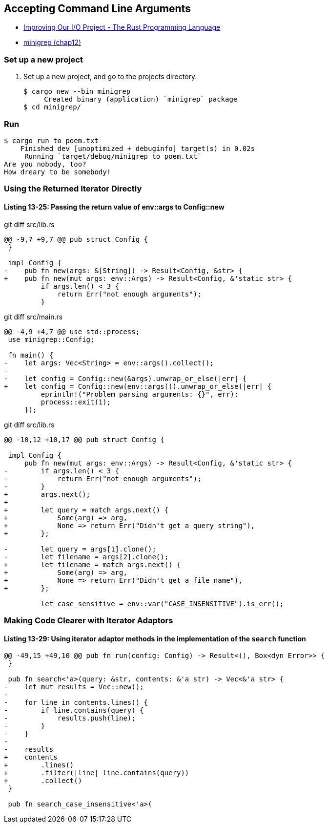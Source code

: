 == Accepting Command Line Arguments

* https://doc.rust-lang.org/book/ch13-03-improving-our-io-project.html[Improving Our I/O Project - The Rust Programming Language^]
* <<../../chap12/minigrep/README.adoc#,minigrep (chap12)>>

=== Set up a new project
. Set up a new project, and go to the projects directory.
+
[source,console]
----
$ cargo new --bin minigrep
     Created binary (application) `minigrep` package
$ cd minigrep/
----

=== Run

[source,console]
----
$ cargo run to poem.txt
    Finished dev [unoptimized + debuginfo] target(s) in 0.02s
     Running `target/debug/minigrep to poem.txt`
Are you nobody, too?
How dreary to be somebody!
----

=== Using the Returned Iterator Directly

==== Listing 13-25: Passing the return value of env::args to Config::new

[source,diff]
.git diff src/lib.rs
----
@@ -9,7 +9,7 @@ pub struct Config {
 }

 impl Config {
-    pub fn new(args: &[String]) -> Result<Config, &str> {
+    pub fn new(mut args: env::Args) -> Result<Config, &'static str> {
         if args.len() < 3 {
             return Err("not enough arguments");
         }
----

[source,diff]
.git diff src/main.rs
----
@@ -4,9 +4,7 @@ use std::process;
 use minigrep::Config;
 
 fn main() {
-    let args: Vec<String> = env::args().collect();
-
-    let config = Config::new(&args).unwrap_or_else(|err| {
+    let config = Config::new(env::args()).unwrap_or_else(|err| {
         eprintln!("Problem parsing arguments: {}", err);
         process::exit(1);
     });
----

[source,diff]
.git diff src/lib.rs
----
@@ -10,12 +10,17 @@ pub struct Config {
 
 impl Config {
     pub fn new(mut args: env::Args) -> Result<Config, &'static str> {
-        if args.len() < 3 {
-            return Err("not enough arguments");
-        }
+        args.next();
+
+        let query = match args.next() {
+            Some(arg) => arg,
+            None => return Err("Didn't get a query string"),
+        };
 
-        let query = args[1].clone();
-        let filename = args[2].clone();
+        let filename = match args.next() {
+            Some(arg) => arg,
+            None => return Err("Didn't get a file name"),
+        };
 
         let case_sensitive = env::var("CASE_INSENSITIVE").is_err();
----

=== Making Code Clearer with Iterator Adaptors

==== Listing 13-29: Using iterator adaptor methods in the implementation of the `search` function

[source,diff]
----
@@ -49,15 +49,10 @@ pub fn run(config: Config) -> Result<(), Box<dyn Error>> {
 }
 
 pub fn search<'a>(query: &str, contents: &'a str) -> Vec<&'a str> {
-    let mut results = Vec::new();
-
-    for line in contents.lines() {
-        if line.contains(query) {
-            results.push(line);
-        }
-    }
-
-    results
+    contents
+        .lines()
+        .filter(|line| line.contains(query))
+        .collect()
 }
 
 pub fn search_case_insensitive<'a>(
----